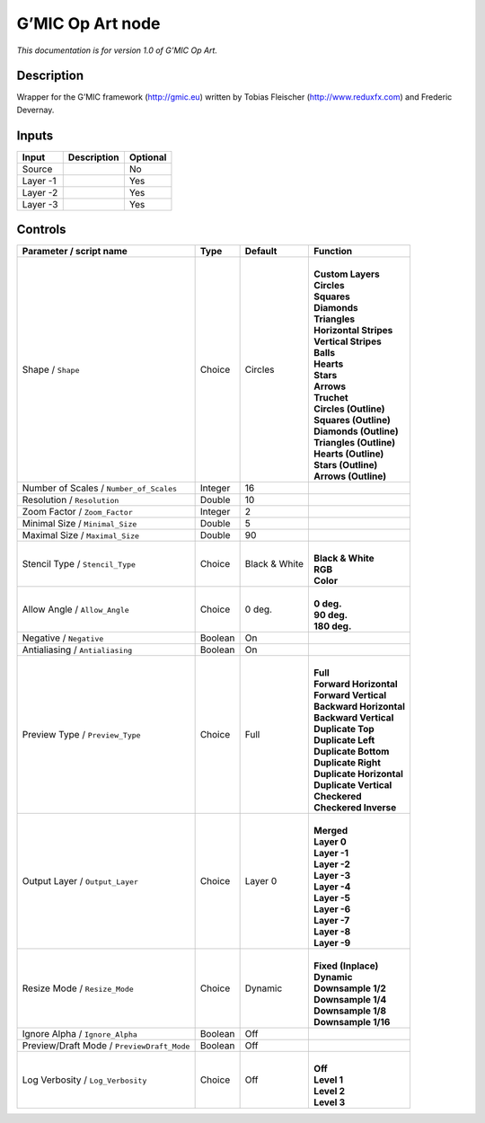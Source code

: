 .. _eu.gmic.OpArt:

G’MIC Op Art node
=================

*This documentation is for version 1.0 of G’MIC Op Art.*

Description
-----------

Wrapper for the G’MIC framework (http://gmic.eu) written by Tobias Fleischer (http://www.reduxfx.com) and Frederic Devernay.

Inputs
------

+----------+-------------+----------+
| Input    | Description | Optional |
+==========+=============+==========+
| Source   |             | No       |
+----------+-------------+----------+
| Layer -1 |             | Yes      |
+----------+-------------+----------+
| Layer -2 |             | Yes      |
+----------+-------------+----------+
| Layer -3 |             | Yes      |
+----------+-------------+----------+

Controls
--------

.. tabularcolumns:: |>{\raggedright}p{0.2\columnwidth}|>{\raggedright}p{0.06\columnwidth}|>{\raggedright}p{0.07\columnwidth}|p{0.63\columnwidth}|

.. cssclass:: longtable

+--------------------------------------------+---------+---------------+----------------------------+
| Parameter / script name                    | Type    | Default       | Function                   |
+============================================+=========+===============+============================+
| Shape / ``Shape``                          | Choice  | Circles       | |                          |
|                                            |         |               | | **Custom Layers**        |
|                                            |         |               | | **Circles**              |
|                                            |         |               | | **Squares**              |
|                                            |         |               | | **Diamonds**             |
|                                            |         |               | | **Triangles**            |
|                                            |         |               | | **Horizontal Stripes**   |
|                                            |         |               | | **Vertical Stripes**     |
|                                            |         |               | | **Balls**                |
|                                            |         |               | | **Hearts**               |
|                                            |         |               | | **Stars**                |
|                                            |         |               | | **Arrows**               |
|                                            |         |               | | **Truchet**              |
|                                            |         |               | | **Circles (Outline)**    |
|                                            |         |               | | **Squares (Outline)**    |
|                                            |         |               | | **Diamonds (Outline)**   |
|                                            |         |               | | **Triangles (Outline)**  |
|                                            |         |               | | **Hearts (Outline)**     |
|                                            |         |               | | **Stars (Outline)**      |
|                                            |         |               | | **Arrows (Outline)**     |
+--------------------------------------------+---------+---------------+----------------------------+
| Number of Scales / ``Number_of_Scales``    | Integer | 16            |                            |
+--------------------------------------------+---------+---------------+----------------------------+
| Resolution / ``Resolution``                | Double  | 10            |                            |
+--------------------------------------------+---------+---------------+----------------------------+
| Zoom Factor / ``Zoom_Factor``              | Integer | 2             |                            |
+--------------------------------------------+---------+---------------+----------------------------+
| Minimal Size / ``Minimal_Size``            | Double  | 5             |                            |
+--------------------------------------------+---------+---------------+----------------------------+
| Maximal Size / ``Maximal_Size``            | Double  | 90            |                            |
+--------------------------------------------+---------+---------------+----------------------------+
| Stencil Type / ``Stencil_Type``            | Choice  | Black & White | |                          |
|                                            |         |               | | **Black & White**        |
|                                            |         |               | | **RGB**                  |
|                                            |         |               | | **Color**                |
+--------------------------------------------+---------+---------------+----------------------------+
| Allow Angle / ``Allow_Angle``              | Choice  | 0 deg.        | |                          |
|                                            |         |               | | **0 deg.**               |
|                                            |         |               | | **90 deg.**              |
|                                            |         |               | | **180 deg.**             |
+--------------------------------------------+---------+---------------+----------------------------+
| Negative / ``Negative``                    | Boolean | On            |                            |
+--------------------------------------------+---------+---------------+----------------------------+
| Antialiasing / ``Antialiasing``            | Boolean | On            |                            |
+--------------------------------------------+---------+---------------+----------------------------+
| Preview Type / ``Preview_Type``            | Choice  | Full          | |                          |
|                                            |         |               | | **Full**                 |
|                                            |         |               | | **Forward Horizontal**   |
|                                            |         |               | | **Forward Vertical**     |
|                                            |         |               | | **Backward Horizontal**  |
|                                            |         |               | | **Backward Vertical**    |
|                                            |         |               | | **Duplicate Top**        |
|                                            |         |               | | **Duplicate Left**       |
|                                            |         |               | | **Duplicate Bottom**     |
|                                            |         |               | | **Duplicate Right**      |
|                                            |         |               | | **Duplicate Horizontal** |
|                                            |         |               | | **Duplicate Vertical**   |
|                                            |         |               | | **Checkered**            |
|                                            |         |               | | **Checkered Inverse**    |
+--------------------------------------------+---------+---------------+----------------------------+
| Output Layer / ``Output_Layer``            | Choice  | Layer 0       | |                          |
|                                            |         |               | | **Merged**               |
|                                            |         |               | | **Layer 0**              |
|                                            |         |               | | **Layer -1**             |
|                                            |         |               | | **Layer -2**             |
|                                            |         |               | | **Layer -3**             |
|                                            |         |               | | **Layer -4**             |
|                                            |         |               | | **Layer -5**             |
|                                            |         |               | | **Layer -6**             |
|                                            |         |               | | **Layer -7**             |
|                                            |         |               | | **Layer -8**             |
|                                            |         |               | | **Layer -9**             |
+--------------------------------------------+---------+---------------+----------------------------+
| Resize Mode / ``Resize_Mode``              | Choice  | Dynamic       | |                          |
|                                            |         |               | | **Fixed (Inplace)**      |
|                                            |         |               | | **Dynamic**              |
|                                            |         |               | | **Downsample 1/2**       |
|                                            |         |               | | **Downsample 1/4**       |
|                                            |         |               | | **Downsample 1/8**       |
|                                            |         |               | | **Downsample 1/16**      |
+--------------------------------------------+---------+---------------+----------------------------+
| Ignore Alpha / ``Ignore_Alpha``            | Boolean | Off           |                            |
+--------------------------------------------+---------+---------------+----------------------------+
| Preview/Draft Mode / ``PreviewDraft_Mode`` | Boolean | Off           |                            |
+--------------------------------------------+---------+---------------+----------------------------+
| Log Verbosity / ``Log_Verbosity``          | Choice  | Off           | |                          |
|                                            |         |               | | **Off**                  |
|                                            |         |               | | **Level 1**              |
|                                            |         |               | | **Level 2**              |
|                                            |         |               | | **Level 3**              |
+--------------------------------------------+---------+---------------+----------------------------+
